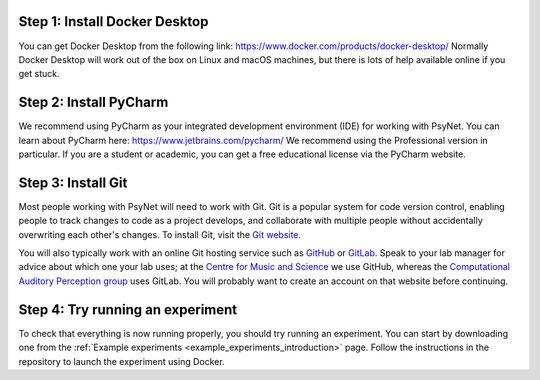 Step 1: Install Docker Desktop
^^^^^^^^^^^^^^^^^^^^^^^^^^^^^^

You can get Docker Desktop from the following link: https://www.docker.com/products/docker-desktop/
Normally Docker Desktop will work out of the box on Linux and macOS machines,
but there is lots of help available online if you get stuck.

Step 2: Install PyCharm
^^^^^^^^^^^^^^^^^^^^^^^

We recommend using PyCharm as your integrated development environment (IDE) for working with PsyNet.
You can learn about PyCharm here: https://www.jetbrains.com/pycharm/
We recommend using the Professional version in particular. If you are a student or academic,
you can get a free educational license via the PyCharm website.

Step 3: Install Git
^^^^^^^^^^^^^^^^^^^

Most people working with PsyNet will need to work with Git.
Git is a popular system for code version control, enabling people to track changes to code as a project develops,
and collaborate with multiple people without accidentally overwriting each other's changes.
To install Git, visit the `Git website <https://git-scm.com/downloads>`_.

You will also typically work with an online Git hosting service such as
`GitHub <https://github.com>`_ or
`GitLab <https://about.gitlab.com/>`_.
Speak to your lab manager for advice about which one your lab uses;
at the `Centre for Music and Science <https://cms.mus.cam.ac.uk/>`_ we use GitHub,
whereas the `Computational Auditory Perception group <https://www.aesthetics.mpg.de/en/research/research-group-computational-auditory-perception.html>`_
uses GitLab. You will probably want to create an account on that website before continuing.

Step 4: Try running an experiment
^^^^^^^^^^^^^^^^^^^^^^^^^^^^^^^^^

To check that everything is now running properly, you should try running an experiment.
You can start by downloading one from the :ref:`Example experiments <example_experiments_introduction>` page.
Follow the instructions in the repository to launch the experiment using Docker.
